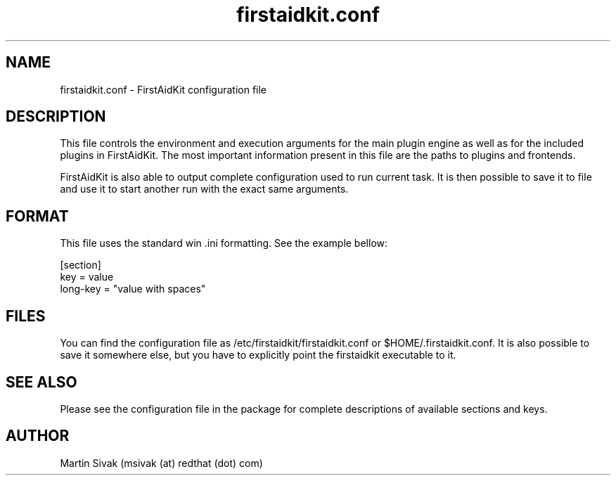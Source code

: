 .TH firstaidkit.conf 5
.SH NAME
firstaidkit.conf - FirstAidKit configuration file
.SH DESCRIPTION
This file controls the environment and execution arguments for the main plugin engine as well as for the included plugins in FirstAidKit. The most important information present in this file are the paths to plugins and frontends.
.PP
FirstAidKit is also able to output complete configuration used to run current task. It is then possible to save it to file and use it to start another run with the exact same arguments.
.SH FORMAT
This file uses the standard win .ini formatting. See the example bellow:
.PP
.RS 0
[section]
.RS 0
key = value
.RS 0
long-key = "value with spaces"
.SH FILES
You can find the configuration file as /etc/firstaidkit/firstaidkit.conf or $HOME/.firstaidkit.conf. It is also possible to save it somewhere else, but you have to explicitly point the firstaidkit executable to it.
.SH SEE ALSO
Please see the configuration file in the package for complete descriptions of available sections and keys.
.SH AUTHOR
Martin Sivak (msivak (at) redthat (dot) com)
